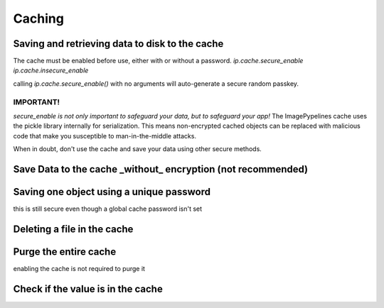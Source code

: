 =======
Caching
=======

Saving and retrieving data to disk to the cache
~~~~~~~~~~~~~~~~~~~~~~~~~~~~~~~~~~~~~~~~~~~~~~~
The cache must be enabled before use, either with or without a password.
`ip.cache.secure_enable`
`ip.cache.insecure_enable`

calling `ip.cache.secure_enable()` with no arguments will auto-generate
a secure random passkey.

IMPORTANT!
----------
*secure_enable is not only important to safeguard your data, but to safeguard
your app!*
The ImagePypelines cache uses the pickle library internally for serialization.
This means non-encrypted cached objects can be replaced with malicious code that
make you susceptible to man-in-the-middle attacks.

When in doubt, don't use the cache and save your data using other secure methods.

.. doctest:: python

    >>> import imagepypelines as ip
    >>> # enable imagepypelines cache with a password
    >>> ip.cache.secure_enable("don't use this password")
    [...]
    >>> # save data to the cache
    >>> ip.cache['lenna'] = ip.lenna()
    >>> # retrieve the data
    >>> lenna = ip.cache['lenna']


Save Data to the cache _without_ encryption (not recommended)
~~~~~~~~~~~~~~~~~~~~~~~~~~~~~~~~~~~~~~~~~~~~~~~~~~~~~~~~~~~~~

.. doctest:: python

    >>> import imagepypelines as ip
    >>> # enable imagepypelines cache WITHOUT a password
    >>> ip.cache.insecure_enable()
    >>> # save data to the cache
    >>> ip.cache['lenna'] = ip.lenna()
    >>> # retrieve the data
    >>> lenna = ip.cache['lenna']


Saving one object using a unique password
~~~~~~~~~~~~~~~~~~~~~~~~~~~~~~~~~~~~~~~~~
this is still secure even though a global cache password isn't set

.. doctest:: python

    >>> import imagepypelines as ip
    >>> PASSWORD = "don't use this password"
    >>> obj = ip.giza()
    >>> # enable imagepypelines cache WITHOUT a password
    >>> ip.cache.insecure_enable()
    >>> # save data to the cache
    >>> fname = ip.cache.save('lenna', obj, PASSWORD)
    >>> # retrieve the data
    >>> lenna = ip.cache.load('lenna', PASSWORD)


Deleting a file in the cache
~~~~~~~~~~~~~~~~~~~~~~~~~~~~

.. doctest:: python

    >>> import imagepypelines as ip
    >>> ip.cache.secure_enable()
    [...]
    >>> ip.cache['lenna'] = ip.lenna()
    >>> # delete the data on disk
    >>> del ip.cache['lenna']


Purge the entire cache
~~~~~~~~~~~~~~~~~~~~~~
enabling the cache is not required to purge it

.. doctest:: python

    >>> import imagepypelines as ip
    >>> ip.cache.purge()


Check if the value is in the cache
~~~~~~~~~~~~~~~~~~~~~~~~~~~~~~~~~~

.. doctest:: python

    >>> import imagepypelines as ip
    >>> value_exists = ('lenna' in ip.cache)








.. END
